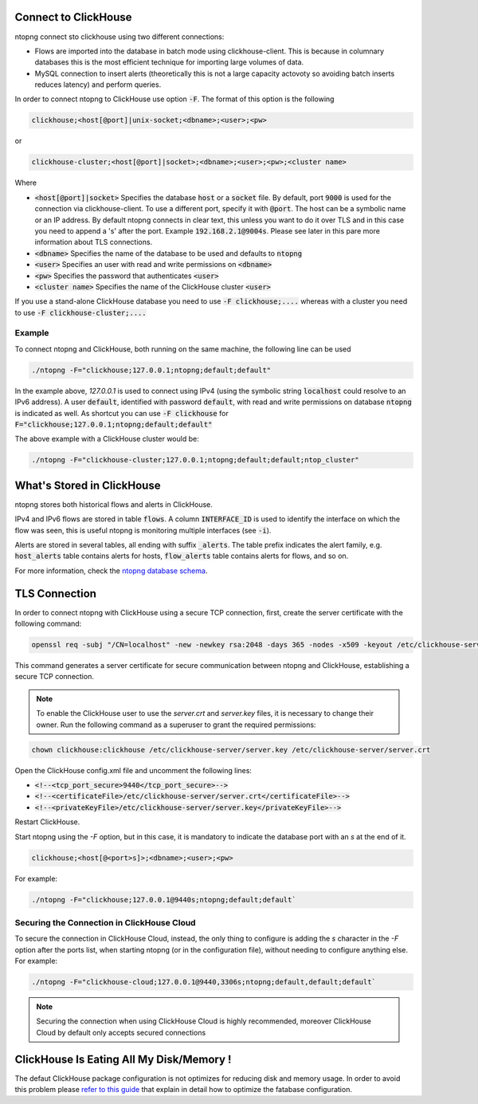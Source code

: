 Connect to ClickHouse
--------------------

ntopng connect sto clickhouse using two different connections:

- Flows are imported into the database in batch mode using clickhouse-client. This is because in columnary databases this is the most efficient technique for importing large volumes of data.
- MySQL connection to insert alerts (theoretically this is not a large capacity actovoty so avoiding batch inserts reduces latency) and perform queries.


In order to connect ntopng to ClickHouse use option :code:`-F`. The format of this option is the following

.. code:: bash

    clickhouse;<host[@port]|unix-socket;<dbname>;<user>;<pw>

or 

.. code:: bash
	  
    clickhouse-cluster;<host[@port]|socket>;<dbname>;<user>;<pw>;<cluster name>

Where

- :code:`<host[@port]|socket>` Specifies the database :code:`host` or a :code:`socket` file. By default, port :code:`9000` is used for the connection via clickhouse-client. To use a different port, specify it with :code:`@port`. The host can be a symbolic name or an IP address. By default ntopng connects in clear text, this unless you want to do it over TLS and in this case you need to append a 's' after the port. Example :code:`192.168.2.1@9004s`. Please see later in this pare more information about TLS connections.
- :code:`<dbname>` Specifies the name of the database to be used and defaults to :code:`ntopng`
- :code:`<user>` Specifies an user with read and write permissions on :code:`<dbname>`
- :code:`<pw>` Specifies the password that authenticates :code:`<user>`
- :code:`<cluster name>` Specifies the name of the ClickHouse cluster :code:`<user>`

If you use a stand-alone ClickHouse database you need to use :code:`-F clickhouse;....` whereas with a cluster you need to use :code:`-F clickhouse-cluster;....`
  
Example
=======

To connect ntopng and ClickHouse, both running on the same machine, the following line can be used

.. code:: bash

    ./ntopng -F="clickhouse;127.0.0.1;ntopng;default;default"

In the example above, `127.0.0.1` is used to connect using IPv4 (using the symbolic string :code:`localhost` could resolve to an IPv6 address). A user :code:`default`, identified with password :code:`default`, with read and write permissions on database :code:`ntopng` is indicated as well. As shortcut you can use :code:`-F clickhouse` for :code:`F="clickhouse;127.0.0.1;ntopng;default;default"`

The above example with a ClickHouse cluster would be:

.. code:: bash

    ./ntopng -F="clickhouse-cluster;127.0.0.1;ntopng;default;default;ntop_cluster"



What's Stored in ClickHouse
---------------------------

ntopng stores both historical flows and alerts in ClickHouse.

IPv4 and IPv6 flows are stored in table :code:`flows`. A column :code:`INTERFACE_ID` is used to identify the interface on which the flow was seen, this is useful ntopng is monitoring multiple interfaces (see :code:`-i`).

Alerts are stored in several tables, all ending with suffix :code:`_alerts`. The table prefix indicates the alert family, e.g. :code:`host_alerts` table contains alerts for hosts, :code:`flow_alerts` table contains alerts for flows, and so on.

For more information, check the `ntopng database schema <https://github.com/ntop/ntopng/blob/dev/httpdocs/misc/db_schema_clickhouse.sql>`_.

TLS Connection
--------------

In order to connect ntopng with ClickHouse using a secure TCP connection, first, create the server certificate with the following command:

.. code:: bash 

    openssl req -subj "/CN=localhost" -new -newkey rsa:2048 -days 365 -nodes -x509 -keyout /etc/clickhouse-server/server.key -out /etc/clickhouse-server/server.crt

This command generates a server certificate for secure communication between ntopng and ClickHouse, establishing a secure TCP connection.

.. note::
    
    To enable the ClickHouse user to use the `server.crt` and `server.key` files, it is necessary to change their owner. 
    Run the following command as a superuser to grant the required permissions:
    
.. code:: bash 

    chown clickhouse:clickhouse /etc/clickhouse-server/server.key /etc/clickhouse-server/server.crt

Open the ClickHouse config.xml file and uncomment the following lines:

- :code:`<!--<tcp_port_secure>9440</tcp_port_secure>-->`
- :code:`<!--<certificateFile>/etc/clickhouse-server/server.crt</certificateFile>-->`
- :code:`<!--<privateKeyFile>/etc/clickhouse-server/server.key</privateKeyFile>-->`

Restart ClickHouse.

Start ntopng using the `-F` option, but in this case, it is mandatory to indicate the database port with an `s` at the end of it.

.. code:: bash

    clickhouse;<host[@<port>s]>;<dbname>;<user>;<pw>

For example: 

.. code:: bash 

    ./ntopng -F="clickhouse;127.0.0.1@9440s;ntopng;default;default`

Securing the Connection in ClickHouse Cloud
===========================================

To secure the connection in ClickHouse Cloud, instead, the only thing to configure is adding the `s` character in the `-F` option after the ports list, when starting ntopng (or in the configuration file),
without needing to configure anything else.
For example:

.. code:: bash 

    ./ntopng -F="clickhouse-cloud;127.0.0.1@9440,3306s;ntopng;default,default;default`

.. note::

   Securing the connection when using ClickHouse Cloud is highly recommended,
   moreover ClickHouse Cloud by default only accepts secured connections

ClickHouse Is Eating All My Disk/Memory !
-----------------------------------------

The defaut ClickHouse package configuration is not optimizes for reducing disk and memory usage. In order to avoid this problem please `refer to this guide <https://github.com/ntop/ntopng/blob/dev/doc/README.clickhouse.md>`_ that explain in detail how to optimize the fatabase configuration.
